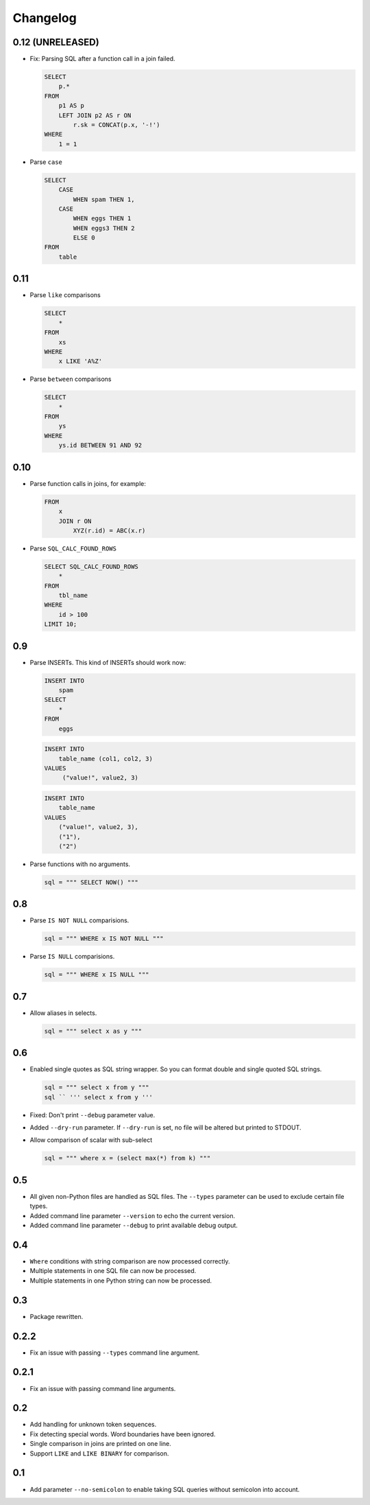 Changelog
=========


0.12 (UNRELEASED)
-----------------

* Fix: Parsing SQL after a function call in a join failed.

  .. code:: sql

    SELECT
        p.*
    FROM
        p1 AS p
        LEFT JOIN p2 AS r ON
            r.sk = CONCAT(p.x, '-!')
    WHERE
        1 = 1


* Parse ``case``

  .. code:: sql

    SELECT
        CASE
            WHEN spam THEN 1,
        CASE
            WHEN eggs THEN 1
            WHEN eggs3 THEN 2
            ELSE 0
    FROM
        table


0.11
----

* Parse ``like`` comparisons

  .. code:: sql

    SELECT
        *
    FROM
        xs
    WHERE
        x LIKE 'A%Z'


* Parse ``between`` comparisons

  .. code:: sql

    SELECT
        *
    FROM
        ys
    WHERE
        ys.id BETWEEN 91 AND 92


0.10
----

* Parse function calls in joins, for example:

  .. code:: sql

    FROM
        x
        JOIN r ON
            XYZ(r.id) = ABC(x.r)


* Parse ``SQL_CALC_FOUND_ROWS``

  .. code:: sql

    SELECT SQL_CALC_FOUND_ROWS
        *
    FROM
        tbl_name
    WHERE
        id > 100
    LIMIT 10;


0.9
---

* Parse INSERTs. This kind of INSERTs should work now:

  .. code:: sql

    INSERT INTO
        spam
    SELECT
        *
    FROM
        eggs


  .. code:: sql

    INSERT INTO
        table_name (col1, col2, 3)
    VALUES
         ("value!", value2, 3)


  .. code:: sql

    INSERT INTO
        table_name
    VALUES
        ("value!", value2, 3),
        ("1"),
        ("2")


* Parse functions with no arguments.

  .. code:: python

    sql = """ SELECT NOW() """


0.8
---

* Parse ``IS NOT NULL`` comparisions.

  .. code:: python

    sql = """ WHERE x IS NOT NULL """


* Parse ``IS NULL`` comparisions.

  .. code:: python

     sql = """ WHERE x IS NULL """


0.7
---

* Allow aliases in selects.

  .. code:: python

     sql = """ select x as y """


0.6
---

* Enabled single quotes as SQL string wrapper.
  So you can format double and single quoted SQL strings.

  .. code:: python

    sql = """ select x from y """
    sql `` ''' select x from y '''


* Fixed: Don't print ``--debug`` parameter value.
* Added ``--dry-run`` parameter. If ``--dry-run`` is set, no file will be altered but printed to STDOUT.
* Allow comparison of scalar with sub-select

  .. code:: python

    sql = """ where x = (select max(*) from k) """


0.5
---

* All given non-Python files are handled as SQL files.
  The ``--types`` parameter can be used to exclude certain file types.
* Added command line parameter ``--version`` to echo the current version.
* Added command line parameter ``--debug`` to print available debug output.


0.4
---

* ``Where`` conditions with string comparison are now processed correctly.
* Multiple statements in one SQL file can now be processed.
* Multiple statements in one Python string can now be processed.


0.3
---

* Package rewritten.


0.2.2
-----

* Fix an issue with passing ``--types`` command line argument.


0.2.1
-----

* Fix an issue with passing command line arguments.


0.2
---

* Add handling for unknown token sequences.
* Fix detecting special words. Word boundaries have been ignored.
* Single comparison in joins are printed on one line.
* Support ``LIKE`` and ``LIKE BINARY`` for comparison.


0.1
---

* Add parameter ``--no-semicolon`` to enable taking SQL queries without semicolon into account.
